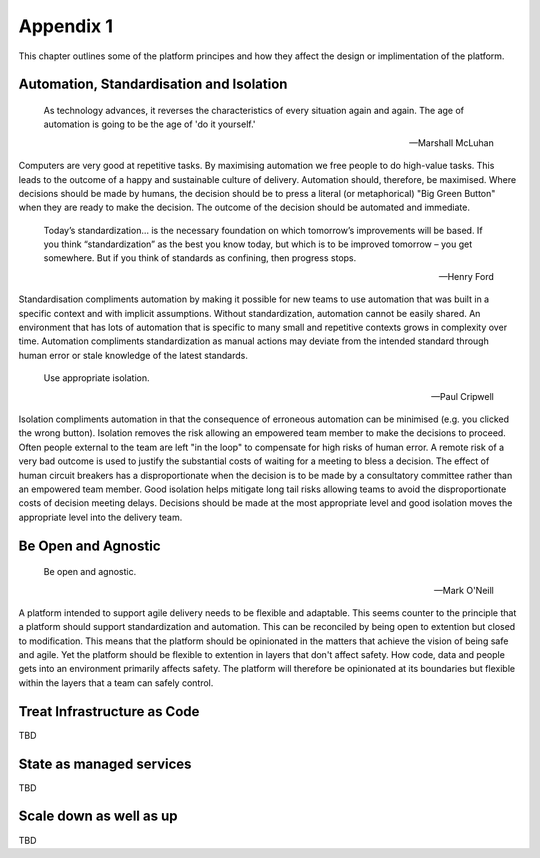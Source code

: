 ==========
Appendix 1
==========

This chapter outlines some of the platform principes and how they affect the design or implimentation of the platform. 

Automation, Standardisation and Isolation 
-----------------------------------------

    As technology advances, it reverses the characteristics of every situation again and again. The age of automation is going to be the age of 'do it yourself.'

    -- Marshall McLuhan

Computers are very good at repetitive tasks. By maximising automation we free people to do high-value tasks. This leads to the outcome of a happy and sustainable culture of delivery. Automation should, therefore, be maximised. Where decisions should be made by humans, the decision should be to press a literal (or metaphorical) "Big Green Button" when they are ready to make the decision. The outcome of the decision should be automated and immediate. 

    Today’s standardization… is the necessary foundation on which tomorrow’s improvements will be based.  If you think “standardization” as the best you know today, but which is to be improved tomorrow – you get somewhere.  But if you think of standards as confining, then progress stops. 
    
    -- Henry Ford

Standardisation compliments automation by making it possible for new teams to use automation that was built in a specific context and with implicit assumptions. Without standardization, automation cannot be easily shared. An environment that has lots of automation that is specific to many small and repetitive contexts grows in complexity over time. Automation compliments standardization as manual actions may deviate from the intended standard through human error or stale knowledge of the latest standards. 

    Use appropriate isolation.

    -- Paul Cripwell
    
Isolation compliments automation in that the consequence of erroneous automation can be minimised (e.g. you clicked the wrong button). Isolation removes the risk allowing an empowered team member to make the decisions to proceed. Often people external to the team are left "in the loop" to compensate for high risks of human error. A remote risk of a very bad outcome is used to justify the substantial costs of waiting for a meeting to bless a decision. The effect of human circuit breakers has a disproportionate when the decision is to be made by a consultatory committee rather than an empowered team member. Good isolation helps mitigate long tail risks allowing teams to avoid the disproportionate costs of decision meeting delays. Decisions should be made at the most appropriate level and good isolation moves the appropriate level into the delivery team. 

Be Open and Agnostic
--------------------

    Be open and agnostic.

    -- Mark O'Neill

A platform intended to support agile delivery needs to be flexible and adaptable. This seems counter to the principle that a platform should support standardization and automation. This can be reconciled by being open to extention but closed to modification. This means that the platform should be opinionated in the matters that achieve the vision of being safe and agile. Yet the platform should be flexible to extention in layers that don't affect safety. How code, data and people gets into an environment primarily affects safety. The platform will therefore be opinionated at its boundaries but flexible within the layers that a team can safely control. 

Treat Infrastructure as Code
----------------------------

TBD

State as managed services
-------------------------

TBD

Scale down as well as up
------------------------

TBD

